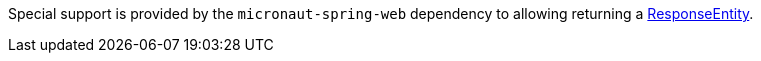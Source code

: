 Special support is provided by the `micronaut-spring-web` dependency to allowing returning a https://docs.spring.io/spring/docs/current/javadoc-api/org/springframework/http/ResponseEntity.html[ResponseEntity].